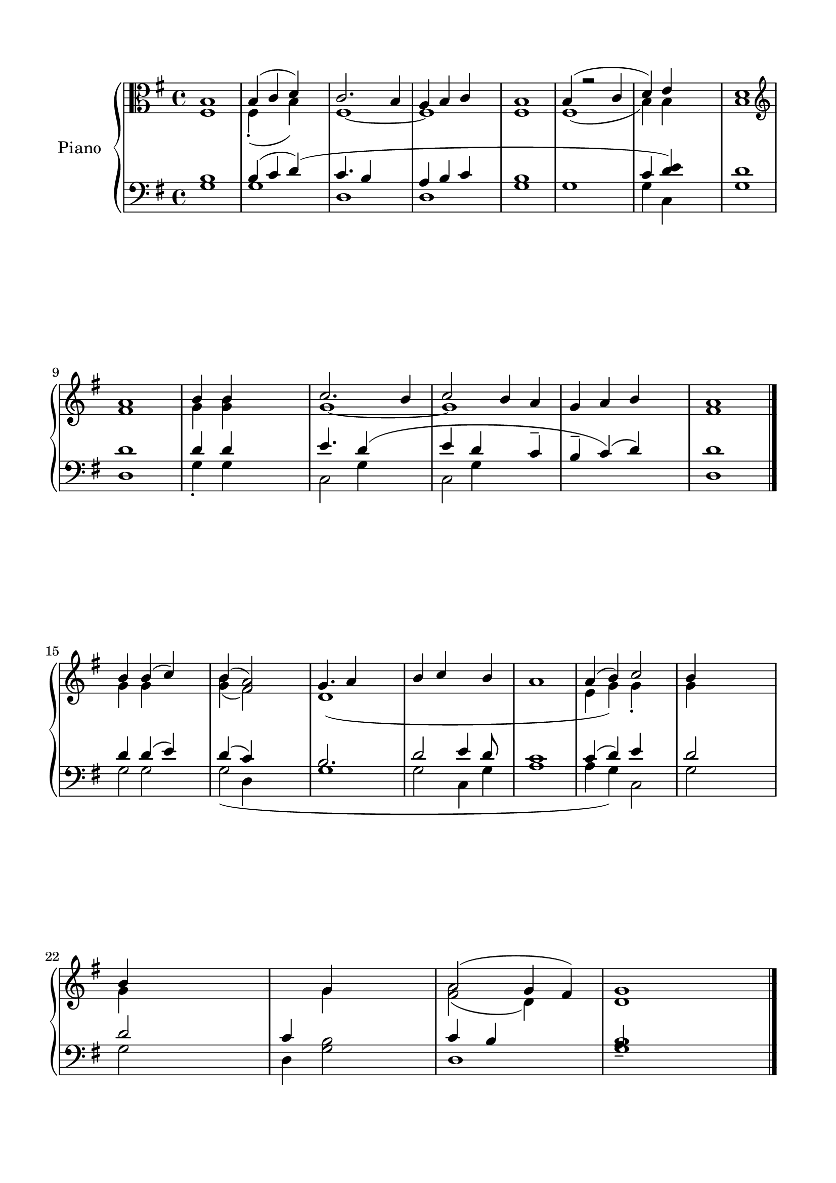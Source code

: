 \version "2.24.2"
% automatically converted by musicxml2ly from L_Liturgy_of_the_Word.mxl
\pointAndClickOff

\header {
    encodingsoftware =  "MuseScore 4.1.1"
    encodingdate =  "2024-02-27"
    source = 
    "/tmp/audiveris-c751c3429d06c976498e598bf8eaee46/score.pdf"
    }

#(set-global-staff-size 21.28777142857143)
\paper {
    
    paper-width = 20.99\cm
    paper-height = 29.71\cm
    top-margin = 1.49\cm
    bottom-margin = 1.49\cm
    left-margin = 1.49\cm
    right-margin = 1.49\cm
    indent = 1.6146153846153843\cm
    }
\layout {
    \context { \Score
        autoBeaming = ##f
        }
    }
PartPOneVoiceOne =  \relative b {
    \clef "alto" \key g \major | % 1
    b1 | % 2
    \stemUp b4 ( \stemUp c4 \stemUp d4 ) s4 | % 3
    \stemUp c2. ~ \stemUp b4 | % 4
    \stemUp a4 \stemUp b4 \stemUp c4 s4 | % 5
    b1 | % 6
    \stemUp b4 ( r2 \stemUp c4 | % 7
    \stemUp d4 ) \stemUp e4 s2 | % 8
    <b d>1 \break | % 9
    \clef "treble" <fis' a>1 | \barNumberCheck #10
    \stemUp b4 \stemUp b4 s2 | % 11
    \stemUp c2. \stemUp b4 | % 12
    \stemUp c2 \stemUp b4 \stemUp a4 | % 13
    \stemUp g4 \stemUp a4 \stemUp b4 s4 | % 14
    <fis a>1 \bar "|."
    \break | % 15
    \stemUp b4 \stemUp b4 ( \stemUp c4 ) s4 | % 16
    \stemUp b4 ( \stemUp <fis a>2 ) s4 | % 17
    \stemUp g4. \stemUp a4 s4. | % 18
    \stemUp b4 \stemUp c4 s4 \stemUp b4 | % 19
    a1 | \barNumberCheck #20
    \stemUp a4 ( \stemUp b4 ) \stemUp c2 | % 21
    \stemUp b4 s2. \break | % 22
    \stemUp b4 s1 \stemUp g4 s2 | % 24
    \stemUp a2 ( \stemUp g4 \stemUp fis4 ) | % 25
    g1 \bar "|."
    \pageBreak s1 \bar "||"
    \break | % 27
    \key c \major s1 \bar "|."
    \break s1 \bar "|."
    }

PartPOneVoiceTwo =  \relative fis {
    \clef "alto" \key g \major | % 1
    fis1 | % 2
    \stemDown fis4 ( -. s4 \stemDown b4 ) s4 | % 3
    fis1 ~ | % 4
    fis1 | % 5
    fis1 | % 6
    fis1 ( | % 7
    \stemDown b4 ) \stemDown b4 s1. \break | % 9
    \clef "treble" s1 | \barNumberCheck #10
    \stemDown g'4 \stemDown <g b>4 s2 | % 11
    g1 ~ | % 12
    g1 s1*2 \bar "|."
    \break | % 15
    \stemDown g4 \stemDown g4 s2 | % 16
    \stemDown <g b>4 ( \stemDown fis2 ) s4 | % 17
    d1 ( s1*2 | \barNumberCheck #20
    \stemDown e4 \stemDown g4 ) \stemDown g4 -. -. s4 | % 21
    \stemDown g4 s2. \break | % 22
    \stemDown g4 s1 \stemDown g4 s2 | % 24
    \stemDown <fis a>2 ( \stemDown d4 ) s4 | % 25
    d1 \bar "|."
    \pageBreak s1 \bar "||"
    \break | % 27
    \key c \major s1 \bar "|."
    \break s1 \bar "|."
    }

PartPOneVoiceFive =  \relative g {
    \clef "bass" \key g \major | % 1
    <g b>1 | % 2
    \stemUp b4 ( \stemUp c4 \stemUp d4 ) ( s4 | % 3
    \stemUp c4. \stemUp b4 s4. | % 4
    \stemUp a4 \stemUp b4 \stemUp c4 s4 | % 5
    <g b>1 | % 6
    g1 \stemUp c4 | % 7
    \stemUp <d e>4 ) s2 | % 8
    d1 \break | % 9
    d1 | \barNumberCheck #10
    \stemUp d4 \stemUp d4 s2 | % 11
    \stemUp e4. \stemUp d4 ( s4. | % 12
    \stemUp e4 \stemUp d4 s4 \stemUp c4 -- | % 13
    \stemUp b4 -- \stemUp c4 ) ( \stemUp d4 ) s4 | % 14
    d1 \bar "|."
    \break | % 15
    \stemUp d4 \stemUp d4 ( \stemUp e4 ) s4 | % 16
    \stemUp d4 ( \stemUp c4 ) s2 | % 17
    \stemUp b2. s4 | % 18
    \stemUp d2 \stemUp e4 \stemUp d8 s8 | % 19
    <a c>1 | \barNumberCheck #20
    \stemUp c4 ( \stemUp d4 ) \stemUp e4 s4 | % 21
    \stemUp d2 s2 \break | % 22
    \stemUp d2 s2 | % 23
    \stemUp c4 s2. | % 24
    \stemUp c4 ( \stemUp b4 s2 | % 25
    <g b>1 \bar "|."
    \pageBreak s1 \bar "||"
    \break | % 27
    \key c \major s1 \bar "|."
    \break s1 \bar "|."
    }

PartPOneVoiceSix =  \relative g {
    \clef "bass" \key g \major s1 | % 2
    g1 | % 3
    d1 | % 4
    d1 s1*2 | % 7
    \stemDown g4 \arpeggio \stemDown c,4 s2 | % 8
    g'1 \break | % 9
    d1 | \barNumberCheck #10
    \stemDown g4 -. \stemDown g4 s2 | % 11
    \stemDown c,2 s2 | % 12
    \stemDown c2 s1. | % 14
    d1 \bar "|."
    \break | % 15
    \stemDown g2 s2 | % 16
    \stemDown g2 ( s2 | % 17
    g1 | % 18
    \stemDown g2 \stemDown c,4 \stemDown g'4 s1 | \barNumberCheck #20
    \stemDown a4 \stemDown g4 ) \stemDown c,2 | % 21
    \stemDown g'2 s2 \break | % 22
    \stemDown g2 s2 | % 23
    \stemDown d4 \stemDown <g b>2 s4 | % 24
    d1 \stemUp a'4 -- s2. \bar "|."
    \pageBreak s1 \bar "||"
    \break | % 27
    \key c \major s1 \bar "|."
    \break s1 \bar "|."
    }

PartPOneVoiceSeven =  \relative g {
    \clef "bass" \key g \major s1*8 \break s8*19 \stemDown g4 s8*5
    \stemDown g4 s2*5 \bar "|."
    \break s4 \stemDown g2 s2 \stemDown d4 s2*11 \break s1*4 \bar "|."
    \pageBreak s1 \bar "||"
    \break | % 27
    \key c \major s1 \bar "|."
    \break s1 \bar "|."
    }


% The score definition
\score {
    <<
        
        \new PianoStaff
        <<
            \set PianoStaff.instrumentName = "Piano"
            
            \context Staff = "1" << 
                \mergeDifferentlyDottedOn\mergeDifferentlyHeadedOn
                \context Voice = "PartPOneVoiceOne" {  \voiceOne \PartPOneVoiceOne }
                \context Voice = "PartPOneVoiceTwo" {  \voiceTwo \PartPOneVoiceTwo }
                >> \context Staff = "2" <<
                \mergeDifferentlyDottedOn\mergeDifferentlyHeadedOn
                \context Voice = "PartPOneVoiceFive" {  \voiceOne \PartPOneVoiceFive }
                \context Voice = "PartPOneVoiceSix" {  \voiceTwo \PartPOneVoiceSix }
                \context Voice = "PartPOneVoiceSeven" {  \voiceThree \PartPOneVoiceSeven }
                >>
            >>
        
        >>
    \layout {}
    % To create MIDI output, uncomment the following line:
    %  \midi {\tempo 4 = 100 }
    }

